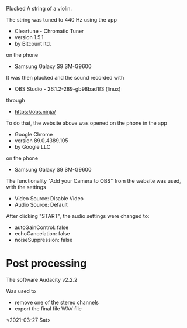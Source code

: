 Plucked A string of a violin.

The string was tuned to 440 Hz using the app
- Cleartune - Chromatic Tuner
- version 1.5.1
- by Bitcount ltd.
on the phone
- Samsung Galaxy S9 SM-G9600

It was then plucked and the sound recorded with
- OBS Studio - 26.1.2-289-gb98bad1f3 (linux)
through
- https://obs.ninja/

To do that, the website above was opened on the phone in the app
- Google Chrome
- version 89.0.4389.105
- by Google LLC
on the phone
- Samsung Galaxy S9 SM-G9600

The functionality "Add your Camera to OBS" from the website was used, with the settings
- Video Source: Disable Video
- Audio Source: Default

After clicking "START", the audio settings were changed to:
- autoGainControl: false
- echoCancelation: false
- noiseSuppression: false

* Post processing
The software
Audacity v2.2.2

Was used to 
- remove one of the stereo channels
- export the final file WAV file

<2021-03-27 Sat>

